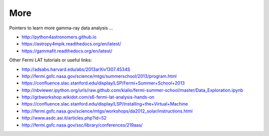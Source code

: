 .. _more:

More
====

Pointers to learn more gamma-ray data analysis ...

* http://python4astronomers.github.io
* https://astropy4mpik.readthedocs.org/en/latest/
* https://gammafit.readthedocs.org/en/latest/


Other Fermi LAT tutorials or useful links:

* http://adsabs.harvard.edu/abs/2013arXiv1307.4534S
* http://fermi.gsfc.nasa.gov/science/mtgs/summerschool/2013/program.html
* https://confluence.slac.stanford.edu/display/LSP/Fermi+Summer+School+2013
* http://nbviewer.ipython.org/urls/raw.github.com/kialio/fermi-summer-school/master/Data_Exploration.ipynb
* http://grbworkshop.wikidot.com/s6-fermi-lat-analysis-hands-on
* https://confluence.slac.stanford.edu/display/LSP/Installing+the+Virtual+Machine
* http://fermi.gsfc.nasa.gov/science/mtgs/workshops/da2012_solar/instructions.html
* http://www.asdc.asi.it/articles.php?id=52
* http://fermi.gsfc.nasa.gov/ssc/library/conferences/219aas/
